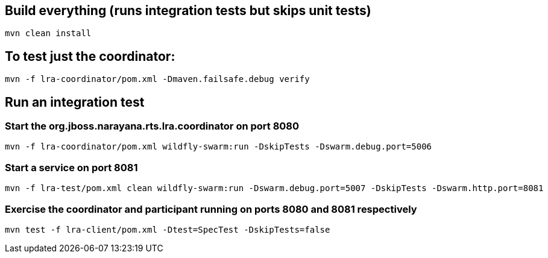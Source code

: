 ## Build everything (runs integration tests but skips unit tests)

```bash
mvn clean install
```

## To test just the coordinator:

```bash
mvn -f lra-coordinator/pom.xml -Dmaven.failsafe.debug verify
```

## Run an integration test

### Start the org.jboss.narayana.rts.lra.coordinator on port 8080

```bash
mvn -f lra-coordinator/pom.xml wildfly-swarm:run -DskipTests -Dswarm.debug.port=5006
```

### Start a service on port 8081

```bash
mvn -f lra-test/pom.xml clean wildfly-swarm:run -Dswarm.debug.port=5007 -DskipTests -Dswarm.http.port=8081 
```

### Exercise the coordinator and participant running on ports 8080  and 8081 respectively

```bash
mvn test -f lra-client/pom.xml -Dtest=SpecTest -DskipTests=false
```


